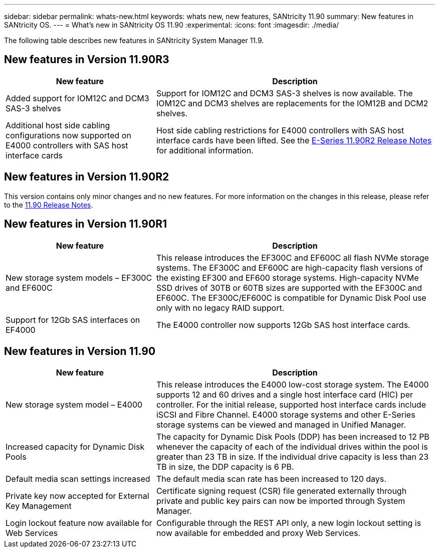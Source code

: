 ---
sidebar: sidebar
permalink: whats-new.html
keywords: whats new, new features, SANtricity 11.90
summary: New features in SANtricity OS.
---
= What's new in SANtricity OS 11.90
:experimental:
:icons: font
:imagesdir: ./media/

[.lead]
The following table describes new features in SANtricity System Manager 11.9.

== New features in Version 11.90R3

[cols="35h,~",options="header"]
|===
|New feature |Description
a|Added support for IOM12C and DCM3 SAS-3 shelves
a|Support for IOM12C and DCM3 SAS-3 shelves is now available. The IOM12C and DCM3 shelves are replacements for the IOM12B and DCM2 shelves.
a|Additional host side cabling configurations now supported on E4000 controllers with SAS host interface cards 
a|Host side cabling restrictions for E4000 controllers with SAS host interface cards have been lifted. See the https://review.docs.netapp.com/us-en/e-series_dev-thunderboltR2-dr/known-issues.html[E-Series 11.90R2 Release Notes^] for additional information.    
|===

== New features in Version 11.90R2

This version contains only minor changes and no new features. For more information on the changes in this release, please refer to the https://library.netapp.com/ecm/ecm_download_file/ECMLP3334464[11.90 Release Notes].

== New features in Version 11.90R1

[cols="35h,~",options="header"]
|===
|New feature |Description
a|New storage system models – EF300C and EF600C
a|This release introduces the EF300C and EF600C all flash NVMe storage systems. The EF300C and EF600C are high-capacity flash versions of the existing EF300 and EF600 storage systems. High-capacity NVMe SSD drives of 30TB or 60TB sizes are supported with the EF300C and EF600C. The EF300C/EF600C is compatible for Dynamic Disk Pool use only with no legacy RAID support. 
a|Support for 12Gb SAS interfaces on EF4000
a|The E4000 controller now supports 12Gb SAS host interface cards.   
|===

== New features in Version 11.90

[cols="35h,~",options="header"]
|===
|New feature |Description

a|New storage system model – E4000
a|This release introduces the E4000 low-cost storage system. The E4000 supports 12 and 60 drives and a single host interface card (HIC) per controller. For the initial release, supported host interface cards include iSCSI and Fibre Channel. E4000 storage systems and other E-Series storage systems can be viewed and managed in Unified Manager.

a|Increased capacity for Dynamic Disk Pools 
a|The capacity for Dynamic Disk Pools (DDP) has been increased to 12 PB whenever the capacity of each of the individual drives within the pool is greater than 23 TB in size. If the individual drive capacity is less than 23 TB in size, the DDP capacity is 6 PB.

a|Default media scan settings increased
a|The default media scan rate has been increased to 120 days.

a|Private key now accepted for External Key Management 
a|Certificate signing request (CSR) file generated externally through private and public key pairs can now be imported through System Manager.

a|Login lockout feature now available for Web Services  
a|Configurable through the REST API only, a new login lockout setting is now available for embedded and proxy Web Services.
|===

